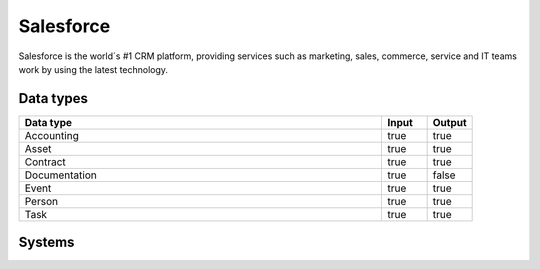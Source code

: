 .. _system_salesforce:

.. rst-class:: center-title

==========
Salesforce
==========
Salesforce is the world´s #1 CRM platform, providing services such as marketing, sales, commerce, service and IT teams work by using the latest technology. 

Data types
^^^^^^^^^^

.. list-table::
   :header-rows: 1
   :widths: 80, 10,10

   * - Data type
     - Input
     - Output

   * - Accounting
     - true
     - true

   * - Asset
     - true
     - true

   * - Contract
     - true
     - true

   * - Documentation
     - true
     - false

   * - Event
     - true
     - true

   * - Person
     - true
     - true

   * - Task
     - true
     - true

Systems
^^^^^^^^^^

.. panels::
    :body: text-left
    :container: container-lg pb-3
    :column: col-lg-4 col-md-4 col-sm-6 col-xs-12 p-2 custom-card

    **Salesforce**

    
    .. link-button:: system/salesforce
        :type: ref
        :text: Read more
        :classes: read-more
    ---
    **Salesforceclient**

    
    .. link-button:: system/salesforceclient
        :type: ref
        :text: Read more
        :classes: read-more
    ---